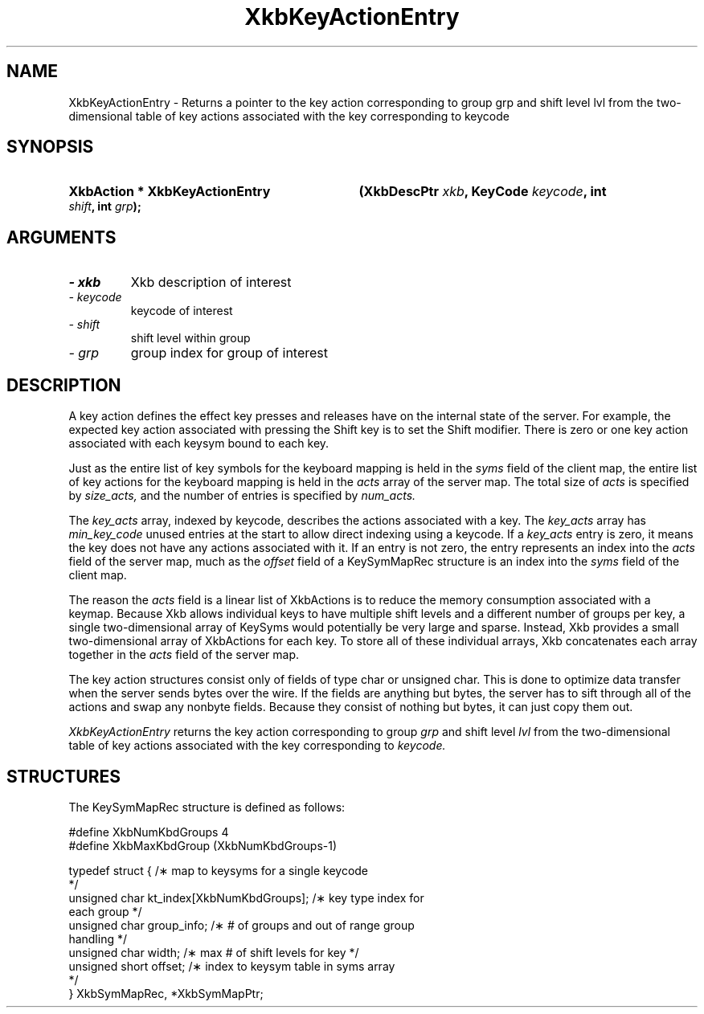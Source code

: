 .\" Copyright 1999 Oracle and/or its affiliates. All rights reserved.
.\"
.\" Permission is hereby granted, free of charge, to any person obtaining a
.\" copy of this software and associated documentation files (the "Software"),
.\" to deal in the Software without restriction, including without limitation
.\" the rights to use, copy, modify, merge, publish, distribute, sublicense,
.\" and/or sell copies of the Software, and to permit persons to whom the
.\" Software is furnished to do so, subject to the following conditions:
.\"
.\" The above copyright notice and this permission notice (including the next
.\" paragraph) shall be included in all copies or substantial portions of the
.\" Software.
.\"
.\" THE SOFTWARE IS PROVIDED "AS IS", WITHOUT WARRANTY OF ANY KIND, EXPRESS OR
.\" IMPLIED, INCLUDING BUT NOT LIMITED TO THE WARRANTIES OF MERCHANTABILITY,
.\" FITNESS FOR A PARTICULAR PURPOSE AND NONINFRINGEMENT.  IN NO EVENT SHALL
.\" THE AUTHORS OR COPYRIGHT HOLDERS BE LIABLE FOR ANY CLAIM, DAMAGES OR OTHER
.\" LIABILITY, WHETHER IN AN ACTION OF CONTRACT, TORT OR OTHERWISE, ARISING
.\" FROM, OUT OF OR IN CONNECTION WITH THE SOFTWARE OR THE USE OR OTHER
.\" DEALINGS IN THE SOFTWARE.
.\"
.TH XkbKeyActionEntry 3 "libX11 1.6.7" "X Version 11" "XKB FUNCTIONS"
.SH NAME
XkbKeyActionEntry \- Returns a pointer to the key action corresponding to
group grp and shift level lvl from the two-dimensional table of key actions
associated with the key corresponding to
keycode
.SH SYNOPSIS
.HP
.B XkbAction * XkbKeyActionEntry
.BI "(\^XkbDescPtr " "xkb" "\^,"
.BI "KeyCode " "keycode" "\^,"
.BI "int " "shift" "\^,"
.BI "int " "grp" "\^);"
.if n .ti +5n
.if t .ti +.5i
.SH ARGUMENTS
.TP
.I \- xkb
Xkb description of interest
.TP
.I \- keycode
keycode of interest
.TP
.I \- shift
shift level within group
.TP
.I \- grp
group index for group of interest
.SH DESCRIPTION
.LP
A key action defines the effect key presses and releases have on the internal 
state of the server. For example, 
the expected key action associated with pressing the Shift key is to set the 
Shift modifier. There is zero or one 
key action associated with each keysym bound to each key.

Just as the entire list of key symbols for the keyboard mapping is held in the
.I syms 
field of the client map, the entire list of key actions for the keyboard mapping 
is held in the 
.I acts 
array of the server map. The total size of 
.I acts 
is specified by 
.I size_acts, 
and the number of entries is specified by 
.I num_acts. 

The 
.I key_acts 
array, indexed by keycode, describes the actions associated with a key. The
.I key_acts 
array has 
.I min_key_code 
unused entries at the start to allow direct indexing using a keycode. If a
.I key_acts 
entry is zero, it means the key does not have any actions associated with it. If 
an entry is not zero, the entry 
represents an index into the 
.I acts 
field of the server map, much as the 
.I offset 
field of a KeySymMapRec structure is an index into the 
.I syms 
field of the client map. 

The reason the 
.I acts 
field is a linear list of XkbActions is to reduce the memory consumption 
associated with a keymap. Because Xkb 
allows individual keys to have multiple shift levels and a different number of 
groups per key, a single 
two-dimensional array of KeySyms would potentially be very large and sparse. 
Instead, Xkb provides a small 
two-dimensional array of XkbActions for each key. To store all of these 
individual arrays, Xkb concatenates each 
array together in the 
.I acts 
field of the server map.

The key action structures consist only of fields of type char or unsigned char. 
This is done to optimize data 
transfer when the server sends bytes over the wire. If the fields are anything 
but bytes, the server has to sift 
through all of the actions and swap any nonbyte fields. Because they consist of 
nothing but bytes, it can just 
copy them out.

.I XkbKeyActionEntry 
returns the key action corresponding to group 
.I grp 
and shift level 
.I lvl 
from the two-dimensional table of key actions associated with the key 
corresponding to 
.I keycode.
.SH STRUCTURES
.LP
The KeySymMapRec structure is defined as follows:
.nf

    #define XkbNumKbdGroups             4
    #define XkbMaxKbdGroup              (XkbNumKbdGroups-1)
    
    typedef struct {                    /\(** map to keysyms for a single keycode 
*/
        unsigned char       kt_index[XkbNumKbdGroups];  /\(** key type index for 
each group */
        unsigned char       group_info; /\(** # of groups and out of range group 
handling */
        unsigned char       width;      /\(** max # of shift levels for key */
        unsigned short      offset;     /\(** index to keysym table in syms array 
*/
} XkbSymMapRec, *XkbSymMapPtr;

.fi
